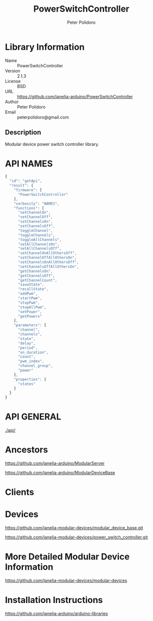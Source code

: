 #+TITLE: PowerSwitchController
#+AUTHOR: Peter Polidoro
#+EMAIL: peterpolidoro@gmail.com

* Library Information
  - Name :: PowerSwitchController
  - Version :: 2.1.3
  - License :: BSD
  - URL :: https://github.com/janelia-arduino/PowerSwitchController
  - Author :: Peter Polidoro
  - Email :: peterpolidoro@gmail.com

** Description

   Modular device power switch controller library.

* API NAMES

  #+BEGIN_SRC js
    {
      "id": "getApi",
      "result": {
        "firmware": [
          "PowerSwitchController"
        ],
        "verbosity": "NAMES",
        "functions": [
          "setChannelOn",
          "setChannelOff",
          "setChannelsOn",
          "setChannelsOff",
          "toggleChannel",
          "toggleChannels",
          "toggleAllChannels",
          "setAllChannelsOn",
          "setAllChannelsOff",
          "setChannelOnAllOthersOff",
          "setChannelOffAllOthersOn",
          "setChannelsOnAllOthersOff",
          "setChannelsOffAllOthersOn",
          "getChannelsOn",
          "getChannelsOff",
          "getChannelCount",
          "saveState",
          "recallState",
          "addPwm",
          "startPwm",
          "stopPwm",
          "stopAllPwm",
          "setPower",
          "getPowers"
        ],
        "parameters": [
          "channel",
          "channels",
          "state",
          "delay",
          "period",
          "on_duration",
          "count",
          "pwm_index",
          "channel_group",
          "power"
        ],
        "properties": [
          "states"
        ]
      }
    }
  #+END_SRC

* API GENERAL

  [[./api/]]

* Ancestors

  [[https://github.com/janelia-arduino/ModularServer]]

  [[https://github.com/janelia-arduino/ModularDeviceBase]]

* Clients

* Devices

  [[https://github.com/janelia-modular-devices/modular_device_base.git]]

  [[https://github.com/janelia-modular-devices/power_switch_controller.git]]

* More Detailed Modular Device Information

  [[https://github.com/janelia-modular-devices/modular-devices]]

* Installation Instructions

  [[https://github.com/janelia-arduino/arduino-libraries]]
